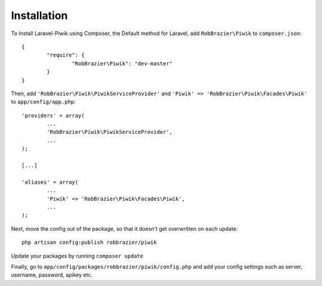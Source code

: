 Installation
============

To Install Laravel-Piwik using Composer, the Default method for Laravel, add ``RobBrazier\Piwik`` to ``composer.json``:
::
	{
		"require": {
			"RobBrazier\Piwik": "dev-master"
		}
	}

Then, add ``'RobBrazier\Piwik\PiwikServiceProvider'`` and ``'Piwik' => 'RobBrazier\Piwik\Facades\Piwik'`` to ``app/config/app.php``:
::
	'providers' = array(
		...
		'RobBrazier\Piwik\PiwikServiceProvider',
		...
	);

	[...]

	'aliases' = array(
		...
		'Piwik' => 'RobBrazier\Piwik\Facades\Piwik',
		...
	);

Next, move the config out of the package, so that it doesn't get overwritten on each update:
::
	php artisan config:publish robbrazier/piwik

Update your packages by running ``composer update``

Finally, go to ``app/config/packages/robbrazier/piwik/config.php`` and add your config settings such as server, username, password, apikey etc.